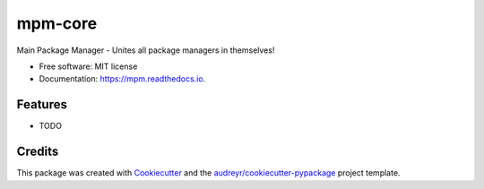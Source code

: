========
mpm-core
========


.. image:: https://img.shields.io/pypi/v/mpm.svg
        :target: https://pypi.python.org/pypi/mpm

.. image:: https://img.shields.io/travis/dodo325/mpm.svg
        :target: https://travis-ci.com/dodo325/mpm

.. image:: https://readthedocs.org/projects/mpm/badge/?version=latest
        :target: https://mpm.readthedocs.io/en/latest/?version=latest
        :alt: Documentation Status


.. image:: https://pyup.io/repos/github/dodo325/mpm/shield.svg
     :target: https://pyup.io/repos/github/dodo325/mpm/
     :alt: Updates



Main Package Manager - Unites all package managers in themselves!


* Free software: MIT license
* Documentation: https://mpm.readthedocs.io.


Features
--------

* TODO

Credits
-------

This package was created with Cookiecutter_ and the `audreyr/cookiecutter-pypackage`_ project template.

.. _Cookiecutter: https://github.com/audreyr/cookiecutter
.. _`audreyr/cookiecutter-pypackage`: https://github.com/audreyr/cookiecutter-pypackage

